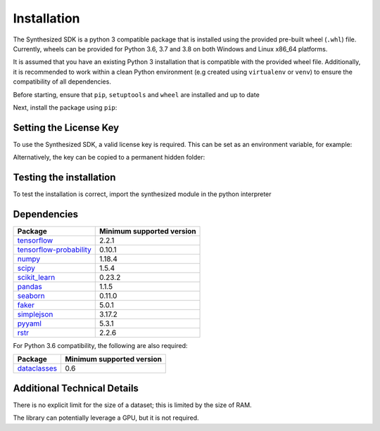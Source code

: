 Installation
============

The Synthesized SDK is a python 3 compatible package that is installed using the provided pre-built wheel (``.whl``)
file. Currently, wheels can be provided for Python 3.6, 3.7 and 3.8 on both Windows and Linux x86_64 platforms.

.. _installation-label:

It is assumed that you have an existing Python 3 installation that is compatible with the provided wheel file.
Additionally, it is recommended to work within a clean Python environment (e.g created using ``virtualenv`` or ``venv``)
to ensure the compatibility of all dependencies.

Before starting, ensure that ``pip``, ``setuptools`` and ``wheel`` are installed and up to date

.. tab:: Unix

    .. code-block:: console

        python3 -m pip install --upgrade pip setuptools wheel

.. tab:: Windows

    .. code-block:: console

        py -m pip install --upgrade pip setuptools wheel

Next, install the package using ``pip``:

.. tab:: Unix

    .. code-block:: console

        python3 -m pip install synthesized-<version>-linux_x86_64.whl


.. tab:: Windows

    .. code-block:: console

        py -m pip install synthesized-<version>-win_amd64.whl


Setting the License Key
-----------------------

To use the Synthesized SDK, a valid license key is required. This can be set
as an environment variable, for example:

.. tab:: Unix

    .. code-block:: console

        export SYNTHESIZED_KEY="XXXX-XXXX-XXXX-XXXX-XXXX-XXXX-XXXX-XXXX"

.. tab:: Windows

    .. code-block:: console

        $Env:SYNTHESIZED_KEY="XXXX-XXXX-XXXX-XXXX-XXXX-XXXX-XXXX-XXXX"

Alternatively, the key can be copied to a permanent hidden folder:

.. tab:: Unix

    .. code-block:: console

        mkdir ~/.synthesized
        echo YOUR_LICENSE_KEY > ~/.synthesized/key

.. tab:: Windows

    .. code-block:: console

        mkdir ~/.synthesized
        echo YOUR_LICENSE_KEY > ~/.synthesized/key


Testing the installation
------------------------

To test the installation is correct, import the synthesized module in the python interpreter

.. tab:: Unix

    .. code-block:: console

        python3 -c "import synthesized; print(synthesized.__version__)"

.. tab:: Windows

    .. code-block:: console

        py -c "import synthesized; print(synthesized.__version__)"


Dependencies
------------

=======================================================================  ==========================
Package                                                                   Minimum supported version
=======================================================================  ==========================
`tensorflow <https://setuptools.readthedocs.io/en/latest/>`__                   2.2.1
`tensorflow-probability <https://www.tensorflow.org/probability/>`__            0.10.1
`numpy <https://numpy.org>`__                                                   1.18.4
`scipy <https://www.scipy.org/>`__                                              1.5.4
`scikit_learn <https://scikit-learn.org>`__                                     0.23.2
`pandas <https://pandas.pydata.org/>`__                                         1.1.5
`seaborn <https://seaborn.pydata.org/>`__                                       0.11.0
`faker <https://faker.readthedocs.io/>`__                                       5.0.1
`simplejson <https://simplejson.readthedocs.io/>`__                             3.17.2
`pyyaml <https://pyyaml.org/>`__                                                5.3.1
`rstr <https://pypi.org/project/rstr/>`__                                       2.2.6
=======================================================================  ==========================

For Python 3.6 compatibility, the following are also required:

=======================================================================  ==========================
Package                                                                   Minimum supported version
=======================================================================  ==========================
`dataclasses <https://pypi.org/project/dataclasses/>`__                          0.6
=======================================================================  ==========================

Additional Technical Details
----------------------------

There is no explicit limit for the size of a dataset; this is limited by the size of RAM.

The library can potentially leverage a GPU, but it is not required.
